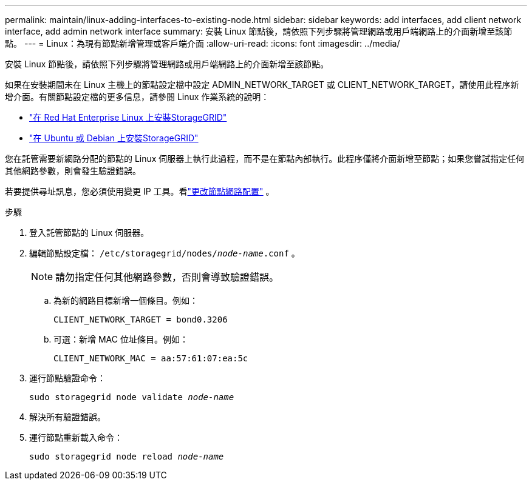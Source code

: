---
permalink: maintain/linux-adding-interfaces-to-existing-node.html 
sidebar: sidebar 
keywords: add interfaces, add client network interface, add admin network interface 
summary: 安裝 Linux 節點後，請依照下列步驟將管理網路或用戶端網路上的介面新增至該節點。 
---
= Linux：為現有節點新增管理或客戶端介面
:allow-uri-read: 
:icons: font
:imagesdir: ../media/


[role="lead"]
安裝 Linux 節點後，請依照下列步驟將管理網路或用戶端網路上的介面新增至該節點。

如果在安裝期間未在 Linux 主機上的節點設定檔中設定 ADMIN_NETWORK_TARGET 或 CLIENT_NETWORK_TARGET，請使用此程序新增介面。有關節點設定檔的更多信息，請參閱 Linux 作業系統的說明：

* link:../rhel/index.html["在 Red Hat Enterprise Linux 上安裝StorageGRID"]
* link:../ubuntu/index.html["在 Ubuntu 或 Debian 上安裝StorageGRID"]


您在託管需要新網路分配的節點的 Linux 伺服器上執行此過程，而不是在節點內部執行。此程序僅將介面新增至節點；如果您嘗試指定任何其他網路參數，則會發生驗證錯誤。

若要提供尋址訊息，您必須使用變更 IP 工具。看link:changing-nodes-network-configuration.html["更改節點網路配置"] 。

.步驟
. 登入託管節點的 Linux 伺服器。
. 編輯節點設定檔： `/etc/storagegrid/nodes/_node-name_.conf` 。
+

NOTE: 請勿指定任何其他網路參數，否則會導致驗證錯誤。

+
.. 為新的網路目標新增一個條目。例如：
+
`CLIENT_NETWORK_TARGET = bond0.3206`

.. 可選：新增 MAC 位址條目。例如：
+
`CLIENT_NETWORK_MAC = aa:57:61:07:ea:5c`



. 運行節點驗證命令：
+
`sudo storagegrid node validate _node-name_`

. 解決所有驗證錯誤。
. 運行節點重新載入命令：
+
`sudo storagegrid node reload _node-name_`


